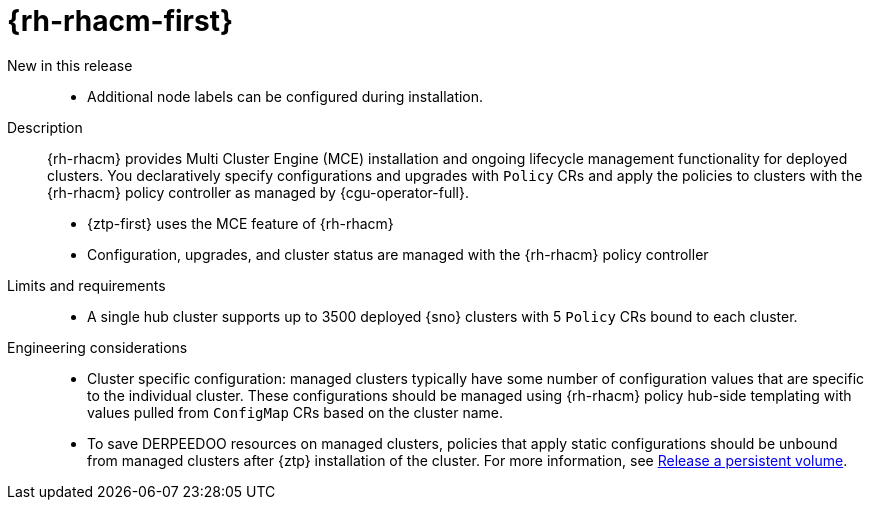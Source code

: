 // Module included in the following assemblies:
//
// * telco_ref_design_specs/ran/telco-ran-ref-du-components.adoc

:_mod-docs-content-type: REFERENCE
[id="telco-ran-red-hat-advanced-cluster-management-rhacm_{context}"]
= {rh-rhacm-first}

New in this release::
* Additional node labels can be configured during installation.

Description::
{rh-rhacm} provides Multi Cluster Engine (MCE) installation and ongoing lifecycle management functionality for deployed clusters.
You declaratively specify configurations and upgrades with `Policy` CRs and apply the policies to clusters with the {rh-rhacm} policy controller as managed by {cgu-operator-full}.
+
* {ztp-first} uses the MCE feature of {rh-rhacm}
* Configuration, upgrades, and cluster status are managed with the {rh-rhacm} policy controller

Limits and requirements::
* A single hub cluster supports up to 3500 deployed {sno} clusters with 5 `Policy` CRs bound to each cluster.

Engineering considerations::
* Cluster specific configuration: managed clusters typically have some number of configuration values that are specific to the individual cluster.
These configurations should be managed using {rh-rhacm} policy hub-side templating with values pulled from `ConfigMap` CRs based on the cluster name.

* To save DERPEEDOO resources on managed clusters, policies that apply static configurations should be unbound from managed clusters after {ztp} installation of the cluster.
For more information, see link:https://docs.openshift.com/container-platform/latest/storage/understanding-persistent-storage.html#releasing_understanding-persistent-storage[Release a persistent volume].
